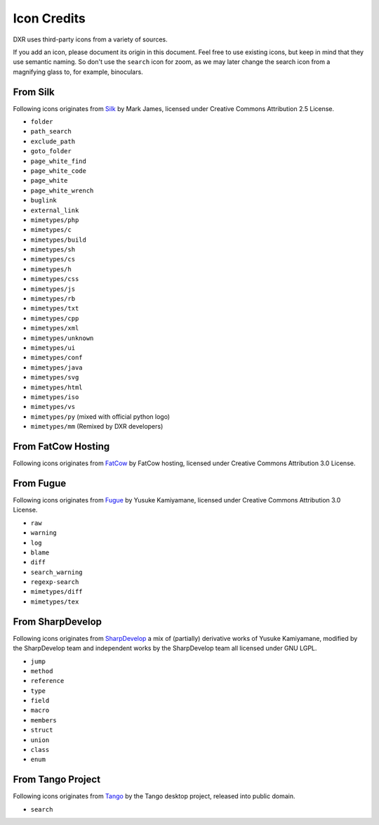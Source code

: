 ============
Icon Credits
============

DXR uses third-party icons from a variety of sources.

If you add an icon, please document its origin in this document. Feel free to
use existing icons, but keep in mind that they use semantic naming. So don't
use the ``search`` icon for zoom, as we may later change the search icon from a
magnifying glass to, for example, binoculars.


From Silk
=========

Following icons originates from
`Silk <http://www.famfamfam.com/lab/icons/silk/>`__ by Mark James,
licensed under Creative Commons Attribution 2.5 License.

-  ``folder``
-  ``path_search``
-  ``exclude_path``
-  ``goto_folder``
-  ``page_white_find``
-  ``page_white_code``
-  ``page_white``
-  ``page_white_wrench``
-  ``buglink``
-  ``external_link``
-  ``mimetypes/php``
-  ``mimetypes/c``
-  ``mimetypes/build``
-  ``mimetypes/sh``
-  ``mimetypes/cs``
-  ``mimetypes/h``
-  ``mimetypes/css``
-  ``mimetypes/js``
-  ``mimetypes/rb``
-  ``mimetypes/txt``
-  ``mimetypes/cpp``
-  ``mimetypes/xml``
-  ``mimetypes/unknown``
-  ``mimetypes/ui``
-  ``mimetypes/conf``
-  ``mimetypes/java``
-  ``mimetypes/svg``
-  ``mimetypes/html``
-  ``mimetypes/iso``
-  ``mimetypes/vs``
-  ``mimetypes/py`` (mixed with official python logo)
-  ``mimetypes/mm`` (Remixed by DXR developers)

From FatCow Hosting
===================

Following icons originates from
`FatCow <http://www.fatcow.com/free-icons>`__ by FatCow hosting,
licensed under Creative Commons Attribution 3.0 License.

From Fugue
==========

Following icons originates from
`Fugue <http://p.yusukekamiyamane.com/>`__ by Yusuke Kamiyamane,
licensed under Creative Commons Attribution 3.0 License.

-  ``raw``
-  ``warning``
-  ``log``
-  ``blame``
-  ``diff``
-  ``search_warning``
-  ``regexp-search``
-  ``mimetypes/diff``
-  ``mimetypes/tex``

From SharpDevelop
=================

Following icons originates from
`SharpDevelop <http://www.icsharpcode.net/OpenSource/SD/>`__ a mix of
(partially) derivative works of Yusuke Kamiyamane, modified by the
SharpDevelop team and independent works by the SharpDevelop team all
licensed under GNU LGPL.

-  ``jump``
-  ``method``
-  ``reference``
-  ``type``
-  ``field``
-  ``macro``
-  ``members``
-  ``struct``
-  ``union``
-  ``class``
-  ``enum``

From Tango Project
==================

Following icons originates from
`Tango <http://tango.freedesktop.org/>`__ by the Tango desktop project,
released into public domain.

-  ``search``
